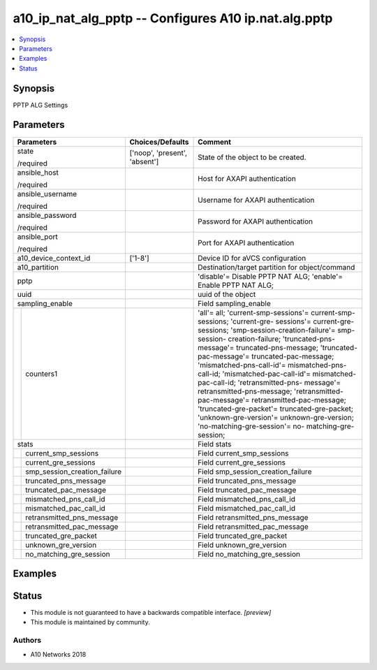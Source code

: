 .. _a10_ip_nat_alg_pptp_module:


a10_ip_nat_alg_pptp -- Configures A10 ip.nat.alg.pptp
=====================================================

.. contents::
   :local:
   :depth: 1


Synopsis
--------

PPTP ALG Settings






Parameters
----------

+----------------------------------+-------------------------------+-----------------------------------------------------------------------------------------------------------------------------------------------------------------------------------------------------------------------------------------------------------------------------------------------------------------------------------------------------------------------------------------------------------------------------------------------------------------------------------------------------------------------------------------------------------------------------------------------------------------------------------------------+
| Parameters                       | Choices/Defaults              | Comment                                                                                                                                                                                                                                                                                                                                                                                                                                                                                                                                                                                                                                       |
|                                  |                               |                                                                                                                                                                                                                                                                                                                                                                                                                                                                                                                                                                                                                                               |
|                                  |                               |                                                                                                                                                                                                                                                                                                                                                                                                                                                                                                                                                                                                                                               |
+==================================+===============================+===============================================================================================================================================================================================================================================================================================================================================================================================================================================================================================================================================================================================================================================+
| state                            | ['noop', 'present', 'absent'] | State of the object to be created.                                                                                                                                                                                                                                                                                                                                                                                                                                                                                                                                                                                                            |
|                                  |                               |                                                                                                                                                                                                                                                                                                                                                                                                                                                                                                                                                                                                                                               |
| /required                        |                               |                                                                                                                                                                                                                                                                                                                                                                                                                                                                                                                                                                                                                                               |
+----------------------------------+-------------------------------+-----------------------------------------------------------------------------------------------------------------------------------------------------------------------------------------------------------------------------------------------------------------------------------------------------------------------------------------------------------------------------------------------------------------------------------------------------------------------------------------------------------------------------------------------------------------------------------------------------------------------------------------------+
| ansible_host                     |                               | Host for AXAPI authentication                                                                                                                                                                                                                                                                                                                                                                                                                                                                                                                                                                                                                 |
|                                  |                               |                                                                                                                                                                                                                                                                                                                                                                                                                                                                                                                                                                                                                                               |
| /required                        |                               |                                                                                                                                                                                                                                                                                                                                                                                                                                                                                                                                                                                                                                               |
+----------------------------------+-------------------------------+-----------------------------------------------------------------------------------------------------------------------------------------------------------------------------------------------------------------------------------------------------------------------------------------------------------------------------------------------------------------------------------------------------------------------------------------------------------------------------------------------------------------------------------------------------------------------------------------------------------------------------------------------+
| ansible_username                 |                               | Username for AXAPI authentication                                                                                                                                                                                                                                                                                                                                                                                                                                                                                                                                                                                                             |
|                                  |                               |                                                                                                                                                                                                                                                                                                                                                                                                                                                                                                                                                                                                                                               |
| /required                        |                               |                                                                                                                                                                                                                                                                                                                                                                                                                                                                                                                                                                                                                                               |
+----------------------------------+-------------------------------+-----------------------------------------------------------------------------------------------------------------------------------------------------------------------------------------------------------------------------------------------------------------------------------------------------------------------------------------------------------------------------------------------------------------------------------------------------------------------------------------------------------------------------------------------------------------------------------------------------------------------------------------------+
| ansible_password                 |                               | Password for AXAPI authentication                                                                                                                                                                                                                                                                                                                                                                                                                                                                                                                                                                                                             |
|                                  |                               |                                                                                                                                                                                                                                                                                                                                                                                                                                                                                                                                                                                                                                               |
| /required                        |                               |                                                                                                                                                                                                                                                                                                                                                                                                                                                                                                                                                                                                                                               |
+----------------------------------+-------------------------------+-----------------------------------------------------------------------------------------------------------------------------------------------------------------------------------------------------------------------------------------------------------------------------------------------------------------------------------------------------------------------------------------------------------------------------------------------------------------------------------------------------------------------------------------------------------------------------------------------------------------------------------------------+
| ansible_port                     |                               | Port for AXAPI authentication                                                                                                                                                                                                                                                                                                                                                                                                                                                                                                                                                                                                                 |
|                                  |                               |                                                                                                                                                                                                                                                                                                                                                                                                                                                                                                                                                                                                                                               |
| /required                        |                               |                                                                                                                                                                                                                                                                                                                                                                                                                                                                                                                                                                                                                                               |
+----------------------------------+-------------------------------+-----------------------------------------------------------------------------------------------------------------------------------------------------------------------------------------------------------------------------------------------------------------------------------------------------------------------------------------------------------------------------------------------------------------------------------------------------------------------------------------------------------------------------------------------------------------------------------------------------------------------------------------------+
| a10_device_context_id            | ['1-8']                       | Device ID for aVCS configuration                                                                                                                                                                                                                                                                                                                                                                                                                                                                                                                                                                                                              |
|                                  |                               |                                                                                                                                                                                                                                                                                                                                                                                                                                                                                                                                                                                                                                               |
|                                  |                               |                                                                                                                                                                                                                                                                                                                                                                                                                                                                                                                                                                                                                                               |
+----------------------------------+-------------------------------+-----------------------------------------------------------------------------------------------------------------------------------------------------------------------------------------------------------------------------------------------------------------------------------------------------------------------------------------------------------------------------------------------------------------------------------------------------------------------------------------------------------------------------------------------------------------------------------------------------------------------------------------------+
| a10_partition                    |                               | Destination/target partition for object/command                                                                                                                                                                                                                                                                                                                                                                                                                                                                                                                                                                                               |
|                                  |                               |                                                                                                                                                                                                                                                                                                                                                                                                                                                                                                                                                                                                                                               |
|                                  |                               |                                                                                                                                                                                                                                                                                                                                                                                                                                                                                                                                                                                                                                               |
+----------------------------------+-------------------------------+-----------------------------------------------------------------------------------------------------------------------------------------------------------------------------------------------------------------------------------------------------------------------------------------------------------------------------------------------------------------------------------------------------------------------------------------------------------------------------------------------------------------------------------------------------------------------------------------------------------------------------------------------+
| pptp                             |                               | 'disable'= Disable PPTP NAT ALG; 'enable'= Enable PPTP NAT ALG;                                                                                                                                                                                                                                                                                                                                                                                                                                                                                                                                                                               |
|                                  |                               |                                                                                                                                                                                                                                                                                                                                                                                                                                                                                                                                                                                                                                               |
|                                  |                               |                                                                                                                                                                                                                                                                                                                                                                                                                                                                                                                                                                                                                                               |
+----------------------------------+-------------------------------+-----------------------------------------------------------------------------------------------------------------------------------------------------------------------------------------------------------------------------------------------------------------------------------------------------------------------------------------------------------------------------------------------------------------------------------------------------------------------------------------------------------------------------------------------------------------------------------------------------------------------------------------------+
| uuid                             |                               | uuid of the object                                                                                                                                                                                                                                                                                                                                                                                                                                                                                                                                                                                                                            |
|                                  |                               |                                                                                                                                                                                                                                                                                                                                                                                                                                                                                                                                                                                                                                               |
|                                  |                               |                                                                                                                                                                                                                                                                                                                                                                                                                                                                                                                                                                                                                                               |
+----------------------------------+-------------------------------+-----------------------------------------------------------------------------------------------------------------------------------------------------------------------------------------------------------------------------------------------------------------------------------------------------------------------------------------------------------------------------------------------------------------------------------------------------------------------------------------------------------------------------------------------------------------------------------------------------------------------------------------------+
| sampling_enable                  |                               | Field sampling_enable                                                                                                                                                                                                                                                                                                                                                                                                                                                                                                                                                                                                                         |
|                                  |                               |                                                                                                                                                                                                                                                                                                                                                                                                                                                                                                                                                                                                                                               |
|                                  |                               |                                                                                                                                                                                                                                                                                                                                                                                                                                                                                                                                                                                                                                               |
+---+------------------------------+-------------------------------+-----------------------------------------------------------------------------------------------------------------------------------------------------------------------------------------------------------------------------------------------------------------------------------------------------------------------------------------------------------------------------------------------------------------------------------------------------------------------------------------------------------------------------------------------------------------------------------------------------------------------------------------------+
|   | counters1                    |                               | 'all'= all; 'current-smp-sessions'= current-smp-sessions; 'current-gre- sessions'= current-gre-sessions; 'smp-session-creation-failure'= smp-session- creation-failure; 'truncated-pns-message'= truncated-pns-message; 'truncated- pac-message'= truncated-pac-message; 'mismatched-pns-call-id'= mismatched-pns- call-id; 'mismatched-pac-call-id'= mismatched-pac-call-id; 'retransmitted-pns- message'= retransmitted-pns-message; 'retransmitted-pac-message'= retransmitted-pac-message; 'truncated-gre-packet'= truncated-gre-packet; 'unknown-gre-version'= unknown-gre-version; 'no-matching-gre-session'= no- matching-gre-session; |
|   |                              |                               |                                                                                                                                                                                                                                                                                                                                                                                                                                                                                                                                                                                                                                               |
|   |                              |                               |                                                                                                                                                                                                                                                                                                                                                                                                                                                                                                                                                                                                                                               |
+---+------------------------------+-------------------------------+-----------------------------------------------------------------------------------------------------------------------------------------------------------------------------------------------------------------------------------------------------------------------------------------------------------------------------------------------------------------------------------------------------------------------------------------------------------------------------------------------------------------------------------------------------------------------------------------------------------------------------------------------+
| stats                            |                               | Field stats                                                                                                                                                                                                                                                                                                                                                                                                                                                                                                                                                                                                                                   |
|                                  |                               |                                                                                                                                                                                                                                                                                                                                                                                                                                                                                                                                                                                                                                               |
|                                  |                               |                                                                                                                                                                                                                                                                                                                                                                                                                                                                                                                                                                                                                                               |
+---+------------------------------+-------------------------------+-----------------------------------------------------------------------------------------------------------------------------------------------------------------------------------------------------------------------------------------------------------------------------------------------------------------------------------------------------------------------------------------------------------------------------------------------------------------------------------------------------------------------------------------------------------------------------------------------------------------------------------------------+
|   | current_smp_sessions         |                               | Field current_smp_sessions                                                                                                                                                                                                                                                                                                                                                                                                                                                                                                                                                                                                                    |
|   |                              |                               |                                                                                                                                                                                                                                                                                                                                                                                                                                                                                                                                                                                                                                               |
|   |                              |                               |                                                                                                                                                                                                                                                                                                                                                                                                                                                                                                                                                                                                                                               |
+---+------------------------------+-------------------------------+-----------------------------------------------------------------------------------------------------------------------------------------------------------------------------------------------------------------------------------------------------------------------------------------------------------------------------------------------------------------------------------------------------------------------------------------------------------------------------------------------------------------------------------------------------------------------------------------------------------------------------------------------+
|   | current_gre_sessions         |                               | Field current_gre_sessions                                                                                                                                                                                                                                                                                                                                                                                                                                                                                                                                                                                                                    |
|   |                              |                               |                                                                                                                                                                                                                                                                                                                                                                                                                                                                                                                                                                                                                                               |
|   |                              |                               |                                                                                                                                                                                                                                                                                                                                                                                                                                                                                                                                                                                                                                               |
+---+------------------------------+-------------------------------+-----------------------------------------------------------------------------------------------------------------------------------------------------------------------------------------------------------------------------------------------------------------------------------------------------------------------------------------------------------------------------------------------------------------------------------------------------------------------------------------------------------------------------------------------------------------------------------------------------------------------------------------------+
|   | smp_session_creation_failure |                               | Field smp_session_creation_failure                                                                                                                                                                                                                                                                                                                                                                                                                                                                                                                                                                                                            |
|   |                              |                               |                                                                                                                                                                                                                                                                                                                                                                                                                                                                                                                                                                                                                                               |
|   |                              |                               |                                                                                                                                                                                                                                                                                                                                                                                                                                                                                                                                                                                                                                               |
+---+------------------------------+-------------------------------+-----------------------------------------------------------------------------------------------------------------------------------------------------------------------------------------------------------------------------------------------------------------------------------------------------------------------------------------------------------------------------------------------------------------------------------------------------------------------------------------------------------------------------------------------------------------------------------------------------------------------------------------------+
|   | truncated_pns_message        |                               | Field truncated_pns_message                                                                                                                                                                                                                                                                                                                                                                                                                                                                                                                                                                                                                   |
|   |                              |                               |                                                                                                                                                                                                                                                                                                                                                                                                                                                                                                                                                                                                                                               |
|   |                              |                               |                                                                                                                                                                                                                                                                                                                                                                                                                                                                                                                                                                                                                                               |
+---+------------------------------+-------------------------------+-----------------------------------------------------------------------------------------------------------------------------------------------------------------------------------------------------------------------------------------------------------------------------------------------------------------------------------------------------------------------------------------------------------------------------------------------------------------------------------------------------------------------------------------------------------------------------------------------------------------------------------------------+
|   | truncated_pac_message        |                               | Field truncated_pac_message                                                                                                                                                                                                                                                                                                                                                                                                                                                                                                                                                                                                                   |
|   |                              |                               |                                                                                                                                                                                                                                                                                                                                                                                                                                                                                                                                                                                                                                               |
|   |                              |                               |                                                                                                                                                                                                                                                                                                                                                                                                                                                                                                                                                                                                                                               |
+---+------------------------------+-------------------------------+-----------------------------------------------------------------------------------------------------------------------------------------------------------------------------------------------------------------------------------------------------------------------------------------------------------------------------------------------------------------------------------------------------------------------------------------------------------------------------------------------------------------------------------------------------------------------------------------------------------------------------------------------+
|   | mismatched_pns_call_id       |                               | Field mismatched_pns_call_id                                                                                                                                                                                                                                                                                                                                                                                                                                                                                                                                                                                                                  |
|   |                              |                               |                                                                                                                                                                                                                                                                                                                                                                                                                                                                                                                                                                                                                                               |
|   |                              |                               |                                                                                                                                                                                                                                                                                                                                                                                                                                                                                                                                                                                                                                               |
+---+------------------------------+-------------------------------+-----------------------------------------------------------------------------------------------------------------------------------------------------------------------------------------------------------------------------------------------------------------------------------------------------------------------------------------------------------------------------------------------------------------------------------------------------------------------------------------------------------------------------------------------------------------------------------------------------------------------------------------------+
|   | mismatched_pac_call_id       |                               | Field mismatched_pac_call_id                                                                                                                                                                                                                                                                                                                                                                                                                                                                                                                                                                                                                  |
|   |                              |                               |                                                                                                                                                                                                                                                                                                                                                                                                                                                                                                                                                                                                                                               |
|   |                              |                               |                                                                                                                                                                                                                                                                                                                                                                                                                                                                                                                                                                                                                                               |
+---+------------------------------+-------------------------------+-----------------------------------------------------------------------------------------------------------------------------------------------------------------------------------------------------------------------------------------------------------------------------------------------------------------------------------------------------------------------------------------------------------------------------------------------------------------------------------------------------------------------------------------------------------------------------------------------------------------------------------------------+
|   | retransmitted_pns_message    |                               | Field retransmitted_pns_message                                                                                                                                                                                                                                                                                                                                                                                                                                                                                                                                                                                                               |
|   |                              |                               |                                                                                                                                                                                                                                                                                                                                                                                                                                                                                                                                                                                                                                               |
|   |                              |                               |                                                                                                                                                                                                                                                                                                                                                                                                                                                                                                                                                                                                                                               |
+---+------------------------------+-------------------------------+-----------------------------------------------------------------------------------------------------------------------------------------------------------------------------------------------------------------------------------------------------------------------------------------------------------------------------------------------------------------------------------------------------------------------------------------------------------------------------------------------------------------------------------------------------------------------------------------------------------------------------------------------+
|   | retransmitted_pac_message    |                               | Field retransmitted_pac_message                                                                                                                                                                                                                                                                                                                                                                                                                                                                                                                                                                                                               |
|   |                              |                               |                                                                                                                                                                                                                                                                                                                                                                                                                                                                                                                                                                                                                                               |
|   |                              |                               |                                                                                                                                                                                                                                                                                                                                                                                                                                                                                                                                                                                                                                               |
+---+------------------------------+-------------------------------+-----------------------------------------------------------------------------------------------------------------------------------------------------------------------------------------------------------------------------------------------------------------------------------------------------------------------------------------------------------------------------------------------------------------------------------------------------------------------------------------------------------------------------------------------------------------------------------------------------------------------------------------------+
|   | truncated_gre_packet         |                               | Field truncated_gre_packet                                                                                                                                                                                                                                                                                                                                                                                                                                                                                                                                                                                                                    |
|   |                              |                               |                                                                                                                                                                                                                                                                                                                                                                                                                                                                                                                                                                                                                                               |
|   |                              |                               |                                                                                                                                                                                                                                                                                                                                                                                                                                                                                                                                                                                                                                               |
+---+------------------------------+-------------------------------+-----------------------------------------------------------------------------------------------------------------------------------------------------------------------------------------------------------------------------------------------------------------------------------------------------------------------------------------------------------------------------------------------------------------------------------------------------------------------------------------------------------------------------------------------------------------------------------------------------------------------------------------------+
|   | unknown_gre_version          |                               | Field unknown_gre_version                                                                                                                                                                                                                                                                                                                                                                                                                                                                                                                                                                                                                     |
|   |                              |                               |                                                                                                                                                                                                                                                                                                                                                                                                                                                                                                                                                                                                                                               |
|   |                              |                               |                                                                                                                                                                                                                                                                                                                                                                                                                                                                                                                                                                                                                                               |
+---+------------------------------+-------------------------------+-----------------------------------------------------------------------------------------------------------------------------------------------------------------------------------------------------------------------------------------------------------------------------------------------------------------------------------------------------------------------------------------------------------------------------------------------------------------------------------------------------------------------------------------------------------------------------------------------------------------------------------------------+
|   | no_matching_gre_session      |                               | Field no_matching_gre_session                                                                                                                                                                                                                                                                                                                                                                                                                                                                                                                                                                                                                 |
|   |                              |                               |                                                                                                                                                                                                                                                                                                                                                                                                                                                                                                                                                                                                                                               |
|   |                              |                               |                                                                                                                                                                                                                                                                                                                                                                                                                                                                                                                                                                                                                                               |
+---+------------------------------+-------------------------------+-----------------------------------------------------------------------------------------------------------------------------------------------------------------------------------------------------------------------------------------------------------------------------------------------------------------------------------------------------------------------------------------------------------------------------------------------------------------------------------------------------------------------------------------------------------------------------------------------------------------------------------------------+







Examples
--------

.. code-block:: yaml+jinja

    





Status
------




- This module is not guaranteed to have a backwards compatible interface. *[preview]*


- This module is maintained by community.



Authors
~~~~~~~

- A10 Networks 2018

